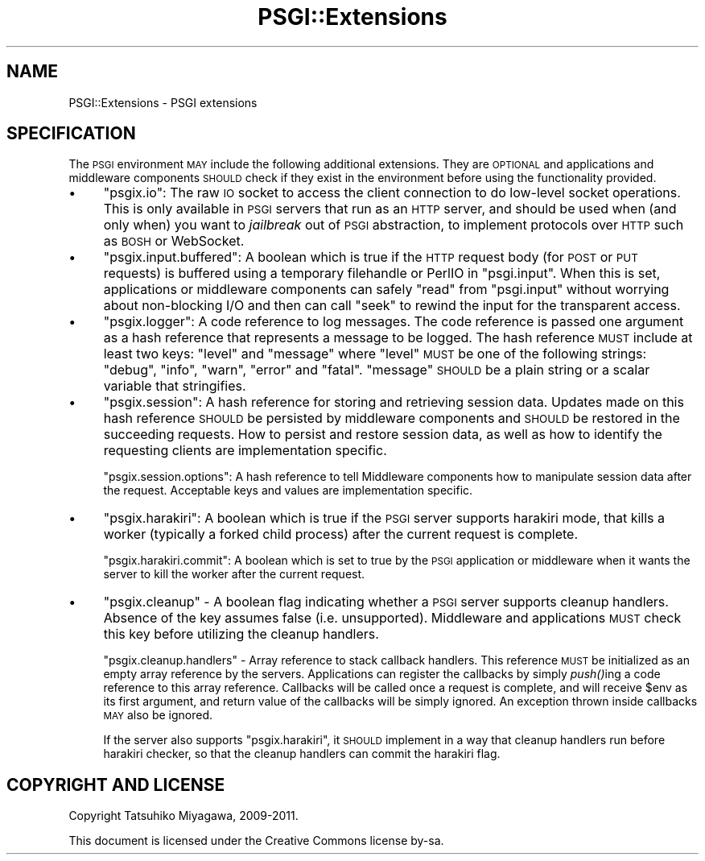 .\" Automatically generated by Pod::Man 2.27 (Pod::Simple 3.28)
.\"
.\" Standard preamble:
.\" ========================================================================
.de Sp \" Vertical space (when we can't use .PP)
.if t .sp .5v
.if n .sp
..
.de Vb \" Begin verbatim text
.ft CW
.nf
.ne \\$1
..
.de Ve \" End verbatim text
.ft R
.fi
..
.\" Set up some character translations and predefined strings.  \*(-- will
.\" give an unbreakable dash, \*(PI will give pi, \*(L" will give a left
.\" double quote, and \*(R" will give a right double quote.  \*(C+ will
.\" give a nicer C++.  Capital omega is used to do unbreakable dashes and
.\" therefore won't be available.  \*(C` and \*(C' expand to `' in nroff,
.\" nothing in troff, for use with C<>.
.tr \(*W-
.ds C+ C\v'-.1v'\h'-1p'\s-2+\h'-1p'+\s0\v'.1v'\h'-1p'
.ie n \{\
.    ds -- \(*W-
.    ds PI pi
.    if (\n(.H=4u)&(1m=24u) .ds -- \(*W\h'-12u'\(*W\h'-12u'-\" diablo 10 pitch
.    if (\n(.H=4u)&(1m=20u) .ds -- \(*W\h'-12u'\(*W\h'-8u'-\"  diablo 12 pitch
.    ds L" ""
.    ds R" ""
.    ds C` ""
.    ds C' ""
'br\}
.el\{\
.    ds -- \|\(em\|
.    ds PI \(*p
.    ds L" ``
.    ds R" ''
.    ds C`
.    ds C'
'br\}
.\"
.\" Escape single quotes in literal strings from groff's Unicode transform.
.ie \n(.g .ds Aq \(aq
.el       .ds Aq '
.\"
.\" If the F register is turned on, we'll generate index entries on stderr for
.\" titles (.TH), headers (.SH), subsections (.SS), items (.Ip), and index
.\" entries marked with X<> in POD.  Of course, you'll have to process the
.\" output yourself in some meaningful fashion.
.\"
.\" Avoid warning from groff about undefined register 'F'.
.de IX
..
.nr rF 0
.if \n(.g .if rF .nr rF 1
.if (\n(rF:(\n(.g==0)) \{
.    if \nF \{
.        de IX
.        tm Index:\\$1\t\\n%\t"\\$2"
..
.        if !\nF==2 \{
.            nr % 0
.            nr F 2
.        \}
.    \}
.\}
.rr rF
.\" ========================================================================
.\"
.IX Title "PSGI::Extensions 3"
.TH PSGI::Extensions 3 "2013-04-25" "perl v5.18.2" "User Contributed Perl Documentation"
.\" For nroff, turn off justification.  Always turn off hyphenation; it makes
.\" way too many mistakes in technical documents.
.if n .ad l
.nh
.SH "NAME"
PSGI::Extensions \- PSGI extensions
.SH "SPECIFICATION"
.IX Header "SPECIFICATION"
The \s-1PSGI\s0 environment \s-1MAY\s0 include the following additional
extensions. They are \s-1OPTIONAL\s0 and applications and middleware
components \s-1SHOULD\s0 check if they exist in the environment before
using the functionality provided.
.IP "\(bu" 4
\&\f(CW\*(C`psgix.io\*(C'\fR: The raw \s-1IO\s0 socket to access the client connection to do
low-level socket operations. This is only available in \s-1PSGI\s0 servers
that run as an \s-1HTTP\s0 server, and should be used when (and only when)
you want to \fIjailbreak\fR out of \s-1PSGI\s0 abstraction, to implement
protocols over \s-1HTTP\s0 such as \s-1BOSH\s0 or WebSocket.
.IP "\(bu" 4
\&\f(CW\*(C`psgix.input.buffered\*(C'\fR: A boolean which is true if the \s-1HTTP\s0 request
body (for \s-1POST\s0 or \s-1PUT\s0 requests) is buffered using a temporary
filehandle or PerlIO in \f(CW\*(C`psgi.input\*(C'\fR. When this is set, applications
or middleware components can safely \f(CW\*(C`read\*(C'\fR from \f(CW\*(C`psgi.input\*(C'\fR without
worrying about non-blocking I/O and then can call \f(CW\*(C`seek\*(C'\fR to rewind
the input for the transparent access.
.IP "\(bu" 4
\&\f(CW\*(C`psgix.logger\*(C'\fR: A code reference to log messages. The code reference
is passed one argument as a hash reference that represents a message
to be logged. The hash reference \s-1MUST\s0 include at least two keys:
\&\f(CW\*(C`level\*(C'\fR and \f(CW\*(C`message\*(C'\fR where \f(CW\*(C`level\*(C'\fR \s-1MUST\s0 be one of the following
strings: \f(CW\*(C`debug\*(C'\fR, \f(CW\*(C`info\*(C'\fR, \f(CW\*(C`warn\*(C'\fR, \f(CW\*(C`error\*(C'\fR and \f(CW\*(C`fatal\*(C'\fR. \f(CW\*(C`message\*(C'\fR
\&\s-1SHOULD\s0 be a plain string or a scalar variable that stringifies.
.IP "\(bu" 4
\&\f(CW\*(C`psgix.session\*(C'\fR: A hash reference for storing and retrieving session
data. Updates made on this hash reference \s-1SHOULD\s0 be persisted by
middleware components and \s-1SHOULD\s0 be restored in the succeeding
requests. How to persist and restore session data, as well as how to
identify the requesting clients are implementation specific.
.Sp
\&\f(CW\*(C`psgix.session.options\*(C'\fR: A hash reference to tell Middleware
components how to manipulate session data after the request.
Acceptable keys and values are implementation specific.
.IP "\(bu" 4
\&\f(CW\*(C`psgix.harakiri\*(C'\fR: A boolean which is true if the \s-1PSGI\s0 server supports
harakiri mode, that kills a worker (typically a forked child process)
after the current request is complete.
.Sp
\&\f(CW\*(C`psgix.harakiri.commit\*(C'\fR: A boolean which is set to true by the \s-1PSGI\s0
application or middleware when it wants the server to kill the worker
after the current request.
.IP "\(bu" 4
\&\f(CW\*(C`psgix.cleanup\*(C'\fR \- A boolean flag indicating whether a \s-1PSGI\s0 server
supports cleanup handlers. Absence of the key assumes false
(i.e. unsupported). Middleware and applications \s-1MUST\s0 check this key
before utilizing the cleanup handlers.
.Sp
\&\f(CW\*(C`psgix.cleanup.handlers\*(C'\fR \- Array reference to stack callback
handlers. This reference \s-1MUST\s0 be initialized as an empty array
reference by the servers. Applications can register the callbacks by
simply \fIpush()\fRing a code reference to this array reference. Callbacks
will be called once a request is complete, and will receive \f(CW$env\fR
as its first argument, and return value of the callbacks will be
simply ignored. An exception thrown inside callbacks \s-1MAY\s0 also be
ignored.
.Sp
If the server also supports \f(CW\*(C`psgix.harakiri\*(C'\fR, it \s-1SHOULD\s0 implement in
a way that cleanup handlers run before harakiri checker, so that the
cleanup handlers can commit the harakiri flag.
.SH "COPYRIGHT AND LICENSE"
.IX Header "COPYRIGHT AND LICENSE"
Copyright Tatsuhiko Miyagawa, 2009\-2011.
.PP
This document is licensed under the Creative Commons license by-sa.
